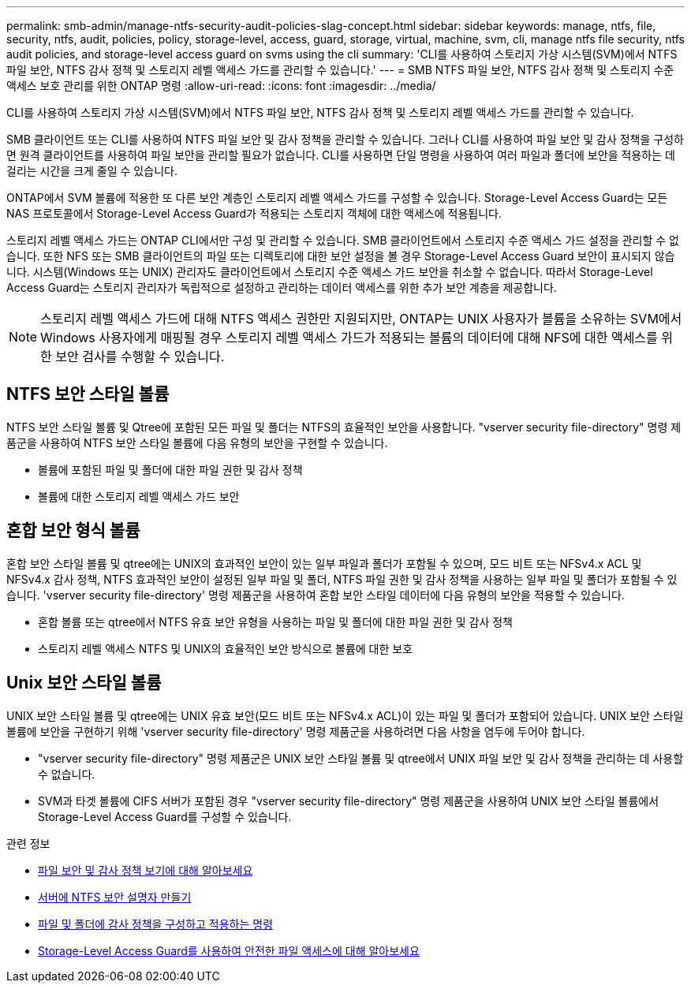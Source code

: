 ---
permalink: smb-admin/manage-ntfs-security-audit-policies-slag-concept.html 
sidebar: sidebar 
keywords: manage, ntfs, file, security, ntfs, audit, policies, policy, storage-level, access, guard, storage, virtual, machine, svm, cli, manage ntfs file security, ntfs audit policies, and storage-level access guard on svms using the cli 
summary: 'CLI를 사용하여 스토리지 가상 시스템(SVM)에서 NTFS 파일 보안, NTFS 감사 정책 및 스토리지 레벨 액세스 가드를 관리할 수 있습니다.' 
---
= SMB NTFS 파일 보안, NTFS 감사 정책 및 스토리지 수준 액세스 보호 관리를 위한 ONTAP 명령
:allow-uri-read: 
:icons: font
:imagesdir: ../media/


[role="lead"]
CLI를 사용하여 스토리지 가상 시스템(SVM)에서 NTFS 파일 보안, NTFS 감사 정책 및 스토리지 레벨 액세스 가드를 관리할 수 있습니다.

SMB 클라이언트 또는 CLI를 사용하여 NTFS 파일 보안 및 감사 정책을 관리할 수 있습니다. 그러나 CLI를 사용하여 파일 보안 및 감사 정책을 구성하면 원격 클라이언트를 사용하여 파일 보안을 관리할 필요가 없습니다. CLI를 사용하면 단일 명령을 사용하여 여러 파일과 폴더에 보안을 적용하는 데 걸리는 시간을 크게 줄일 수 있습니다.

ONTAP에서 SVM 볼륨에 적용한 또 다른 보안 계층인 스토리지 레벨 액세스 가드를 구성할 수 있습니다. Storage-Level Access Guard는 모든 NAS 프로토콜에서 Storage-Level Access Guard가 적용되는 스토리지 객체에 대한 액세스에 적용됩니다.

스토리지 레벨 액세스 가드는 ONTAP CLI에서만 구성 및 관리할 수 있습니다. SMB 클라이언트에서 스토리지 수준 액세스 가드 설정을 관리할 수 없습니다. 또한 NFS 또는 SMB 클라이언트의 파일 또는 디렉토리에 대한 보안 설정을 볼 경우 Storage-Level Access Guard 보안이 표시되지 않습니다. 시스템(Windows 또는 UNIX) 관리자도 클라이언트에서 스토리지 수준 액세스 가드 보안을 취소할 수 없습니다. 따라서 Storage-Level Access Guard는 스토리지 관리자가 독립적으로 설정하고 관리하는 데이터 액세스를 위한 추가 보안 계층을 제공합니다.


NOTE: 스토리지 레벨 액세스 가드에 대해 NTFS 액세스 권한만 지원되지만, ONTAP는 UNIX 사용자가 볼륨을 소유하는 SVM에서 Windows 사용자에게 매핑될 경우 스토리지 레벨 액세스 가드가 적용되는 볼륨의 데이터에 대해 NFS에 대한 액세스를 위한 보안 검사를 수행할 수 있습니다.



== NTFS 보안 스타일 볼륨

NTFS 보안 스타일 볼륨 및 Qtree에 포함된 모든 파일 및 폴더는 NTFS의 효율적인 보안을 사용합니다. "vserver security file-directory" 명령 제품군을 사용하여 NTFS 보안 스타일 볼륨에 다음 유형의 보안을 구현할 수 있습니다.

* 볼륨에 포함된 파일 및 폴더에 대한 파일 권한 및 감사 정책
* 볼륨에 대한 스토리지 레벨 액세스 가드 보안




== 혼합 보안 형식 볼륨

혼합 보안 스타일 볼륨 및 qtree에는 UNIX의 효과적인 보안이 있는 일부 파일과 폴더가 포함될 수 있으며, 모드 비트 또는 NFSv4.x ACL 및 NFSv4.x 감사 정책, NTFS 효과적인 보안이 설정된 일부 파일 및 폴더, NTFS 파일 권한 및 감사 정책을 사용하는 일부 파일 및 폴더가 포함될 수 있습니다. 'vserver security file-directory' 명령 제품군을 사용하여 혼합 보안 스타일 데이터에 다음 유형의 보안을 적용할 수 있습니다.

* 혼합 볼륨 또는 qtree에서 NTFS 유효 보안 유형을 사용하는 파일 및 폴더에 대한 파일 권한 및 감사 정책
* 스토리지 레벨 액세스 NTFS 및 UNIX의 효율적인 보안 방식으로 볼륨에 대한 보호




== Unix 보안 스타일 볼륨

UNIX 보안 스타일 볼륨 및 qtree에는 UNIX 유효 보안(모드 비트 또는 NFSv4.x ACL)이 있는 파일 및 폴더가 포함되어 있습니다. UNIX 보안 스타일 볼륨에 보안을 구현하기 위해 'vserver security file-directory' 명령 제품군을 사용하려면 다음 사항을 염두에 두어야 합니다.

* "vserver security file-directory" 명령 제품군은 UNIX 보안 스타일 볼륨 및 qtree에서 UNIX 파일 보안 및 감사 정책을 관리하는 데 사용할 수 없습니다.
* SVM과 타겟 볼륨에 CIFS 서버가 포함된 경우 "vserver security file-directory" 명령 제품군을 사용하여 UNIX 보안 스타일 볼륨에서 Storage-Level Access Guard를 구성할 수 있습니다.


.관련 정보
* xref:display-file-security-audit-policies-concept.adoc[파일 보안 및 감사 정책 보기에 대해 알아보세요]
* xref:create-ntfs-security-descriptor-file-task.adoc[서버에 NTFS 보안 설명자 만들기]
* xref:configure-apply-audit-policies-ntfs-files-folders-task.adoc[파일 및 폴더에 감사 정책을 구성하고 적용하는 명령]
* xref:secure-file-access-storage-level-access-guard-concept.adoc[Storage-Level Access Guard를 사용하여 안전한 파일 액세스에 대해 알아보세요]

